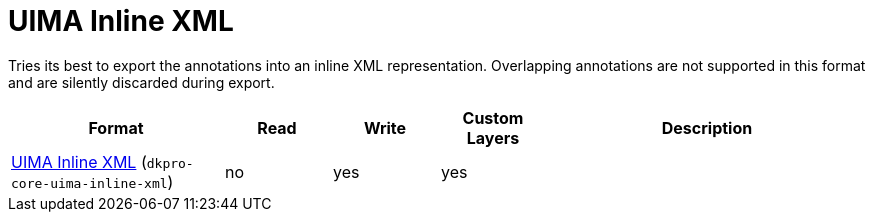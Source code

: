 // Copyright 2019
// Ubiquitous Knowledge Processing (UKP) Lab and FG Language Technology
// Technische Universität Darmstadt
// 
// Licensed to the Technische Universität Darmstadt under one
// or more contributor license agreements.  See the NOTICE file
// distributed with this work for additional information
// regarding copyright ownership.  The Technische Universität Darmstadt 
// licenses this file to you under the Apache License, Version 2.0 (the
// "License"); you may not use this file except in compliance
// with the License.
//  
// http://www.apache.org/licenses/LICENSE-2.0
// 
// Unless required by applicable law or agreed to in writing, software
// distributed under the License is distributed on an "AS IS" BASIS,
// WITHOUT WARRANTIES OR CONDITIONS OF ANY KIND, either express or implied.
// See the License for the specific language governing permissions and
// limitations under the License.

[[sect_formats_inlinexml]]
= UIMA Inline XML

Tries its best to export the annotations into an inline XML representation. Overlapping annotations are not supported in this format and are silently discarded during export.

[cols="2,1,1,1,3"]
|====
| Format | Read | Write | Custom Layers | Description

| link:https://uima.apache.org/d/uimaj-current/apidocs/org/apache/uima/util/CasToInlineXml.html[UIMA Inline XML] (`dkpro-core-uima-inline-xml`)
| no
| yes
| yes
|
|====

